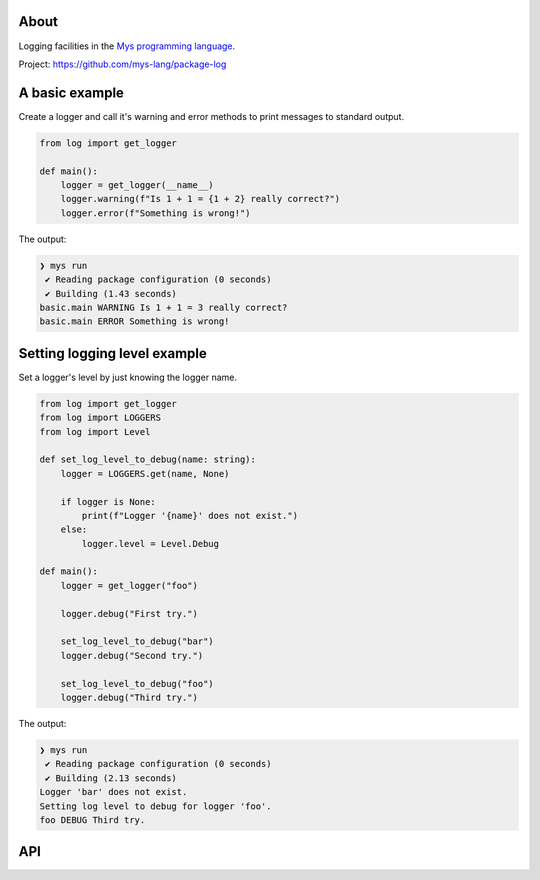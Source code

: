 |discord|_
|test|_
|stars|_

About
=====

Logging facilities in the `Mys programming language`_.

Project: https://github.com/mys-lang/package-log

A basic example
===============

Create a logger and call it's warning and error methods to print
messages to standard output.

.. code-block:: mys

   from log import get_logger

   def main():
       logger = get_logger(__name__)
       logger.warning(f"Is 1 + 1 = {1 + 2} really correct?")
       logger.error(f"Something is wrong!")

The output:

.. code-block:: myscon

   ❯ mys run
    ✔ Reading package configuration (0 seconds)
    ✔ Building (1.43 seconds)
   basic.main WARNING Is 1 + 1 = 3 really correct?
   basic.main ERROR Something is wrong!

Setting logging level example
=============================

Set a logger's level by just knowing the logger name.

.. code-block:: mys

   from log import get_logger
   from log import LOGGERS
   from log import Level

   def set_log_level_to_debug(name: string):
       logger = LOGGERS.get(name, None)

       if logger is None:
           print(f"Logger '{name}' does not exist.")
       else:
           logger.level = Level.Debug

   def main():
       logger = get_logger("foo")

       logger.debug("First try.")

       set_log_level_to_debug("bar")
       logger.debug("Second try.")

       set_log_level_to_debug("foo")
       logger.debug("Third try.")

The output:

.. code-block:: myscon

   ❯ mys run
    ✔ Reading package configuration (0 seconds)
    ✔ Building (2.13 seconds)
   Logger 'bar' does not exist.
   Setting log level to debug for logger 'foo'.
   foo DEBUG Third try.

API
===

.. mysfile:: src/lib.mys

.. |discord| image:: https://img.shields.io/discord/777073391320170507?label=Discord&logo=discord&logoColor=white
.. _discord: https://discord.gg/GFDN7JvWKS

.. |test| image:: https://github.com/mys-lang/package-log/actions/workflows/pythonpackage.yml/badge.svg
.. _test: https://github.com/mys-lang/package-log/actions/workflows/pythonpackage.yml

.. |stars| image:: https://img.shields.io/github/stars/mys-lang/package-log?style=social
.. _stars: https://github.com/mys-lang/package-log

.. _Mys programming language: https://mys-lang.org
